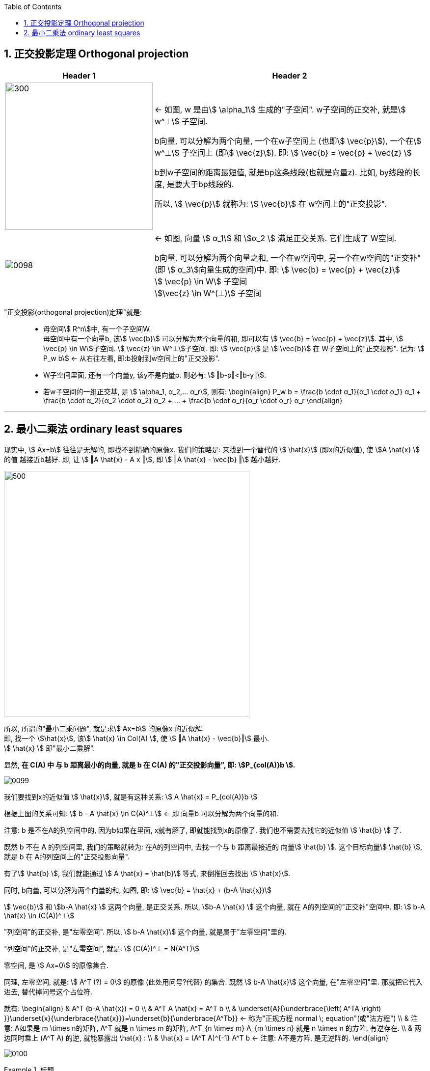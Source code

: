 
:toc:
:toclevels: 3
:sectnums:


== 正交投影定理 Orthogonal projection

[options="autowidth"]
|===
|Header 1 |Header 2

|image:../img/0097.svg[300,300]
|<- 如图, w 是由stem:[ \alpha_1] 生成的"子空间". w子空间的正交补, 就是stem:[ w^⊥] 子空间.

b向量, 可以分解为两个向量, 一个在w子空间上 (也即stem:[ \vec{p}]), 一个在stem:[ w^⊥] 子空间上 (即stem:[ \vec{z}]). 即: stem:[ \vec{b} = \vec{p} + \vec{z} ]

b到w子空间的距离最短值, 就是bp这条线段(也就是向量z). 比如, by线段的长度, 是要大于bp线段的.

所以, stem:[ \vec{p}] 就称为: stem:[ \vec{b}] 在 w空间上的"正交投影".

|image:../img/0098.png[]
|<- 如图, 向量 stem:[ α_1] 和 stem:[α_2 ] 满足正交关系. 它们生成了 W空间.

b向量, 可以分解为两个向量之和, 一个在w空间中, 另一个在w空间的"正交补"(即 stem:[ α_3]向量生成的空间)中. 即: stem:[ \vec{b} = \vec{p} + \vec{z}] +
stem:[ \vec{p} \in W] 子空间 +
stem:[\vec{z} \in W^(⊥)] 子空间 +

|===

"正交投影(orthogonal projection)定理"就是: ::

- 母空间stem:[ R^n]中, 有一个子空间W. +
母空间中有一个向量b, 该stem:[ \vec{b}] 可以分解为两个向量的和, 即可以有 stem:[ \vec{b} = \vec{p} + \vec{z}]. 其中, stem:[ \vec{p} \in W]子空间. stem:[ \vec{z} \in W^⊥]子空间. 即: stem:[ \vec{p}] 是 stem:[ \vec{b}] 在 W子空间上的"正交投影". 记为: stem:[ P_w b] <- 从右往左看, 即:b投射到w空间上的"正交投影".

- W子空间里面, 还有一个向量y, 该y不是向量p. 则必有: stem:[ ‖b-p‖<‖b-y‖].

- 若w子空间的一组正交基, 是 stem:[ \alpha_1, α_2,... α_r], 则有:
\begin{align}
P_w b = \frac{b \cdot α_1}{α_1 \cdot α_1} α_1 + \frac{b \cdot α_2}{α_2 \cdot α_2} α_2 + ... + \frac{b \cdot α_r}{α_r \cdot α_r} α_r
\end{align}




---

== 最小二乘法 ordinary least squares

现实中, stem:[ Ax=b] 往往是无解的, 即找不到精确的原像x. 我们的策略是: 来找到一个替代的 stem:[ \hat{x}] (即x的近似值), 使 stem:[A \hat{x} ] 的值 越接近b越好. 即, 让 stem:[ ‖A \hat{x} - A x ‖], 即 stem:[ ‖A \hat{x} - \vec{b} ‖] 越小越好.

image:../img/0096.svg[500,500]

所以, 所谓的"最小二乘问题", 就是求stem:[ Ax=b] 的原像x 的近似解. +
即, 找一个 stem:[\hat{x}], 该stem:[ \hat{x}  \in Col(A) ], 使 stem:[ ‖A \hat{x} - \vec{b}‖] 最小. +
stem:[ \hat{x}  ] 即"最小二乘解".

显然, **在 C(A) 中 与 b 距离最小的向量, 就是 b 在 C(A) 的"正交投影向量", 即: stem:[P_{col(A)}b ].**

image:../img/0099.png[]

我们要找到x的近似值 stem:[ \hat{x}], 就是有这种关系:
stem:[ A \hat{x} = P_{col(A)}b ]

根据上图的关系可知: stem:[ b - A \hat{x} \in C(A)^⊥]  <- 即 向量b 可以分解为两个向量的和.

注意: b 是不在A的列空间中的, 因为b如果在里面, x就有解了, 即就能找到x的原像了. 我们也不需要去找它的近似值 stem:[ \hat{b}  ] 了.

既然 b 不在 A 的列空间里, 我们的策略就转为: 在A的列空间中, 去找一个与 b 距离最接近的 向量stem:[ \hat{b}  ]. 这个目标向量stem:[ \hat{b} ], 就是 b 在 A的列空间上的"正交投影向量".

有了stem:[ \hat{b} ], 我们就能通过 stem:[ A \hat{x} = \hat{b}] 等式, 来倒推回去找出 stem:[  \hat{x}].

同时, b向量, 可以分解为两个向量的和, 如图, 即:
stem:[ \vec{b} =  \hat{x} + (b-A \hat{x})]

stem:[ \vec{b}] 和  stem:[b-A \hat{x} ] 这两个向量, 是正交关系. 所以,  stem:[b-A \hat{x} ] 这个向量, 就在 A的列空间的"正交补"空间中. 即: stem:[ b-A \hat{x} \in (C(A))^⊥]

"列空间"的正交补, 是"左零空间". 所以, stem:[ b-A \hat{x}] 这个向量, 就是属于"左零空间"里的.

"列空间"的正交补, 是"左零空间", 就是:
stem:[ (C(A))^⊥ = N(A^T)]

零空间, 是 stem:[ Ax=0] 的原像集合.

同理, 左零空间, 就是: stem:[ A^T (?) = 0] 的原像 (此处用问号?代替) 的集合. 既然 stem:[ b-A \hat{x}] 这个向量, 在"左零空间"里. 那就把它代入进去, 替代掉问号这个占位符.

就有:
\begin{align}
& A^T (b-A \hat{x}) = 0 \\
& A^T A \hat{x} =  A^T b \\
& \underset{A}{\underbrace{\left( A^TA \right) }}\underset{x}{\underbrace{\hat{x}}}=\underset{b}{\underbrace{A^Tb}} ← 称为"正规方程 normal \; equation"(或"法方程") \\
& 注意: A如果是 m \times n的矩阵, A^T 就是 n \times m 的矩阵,  A^T_{n \times m} A_{m \times n} 就是 n \times n 的方阵, 有逆存在. \\
& 两边同时乘上 (A^T A) 的逆, 就能暴露出 \hat{x} : \\
& \hat{x} =  (A^T A)^{-1} A^T b ← 注意: A不是方阵, 是无逆阵的.
\end{align}


image:../img/0100.png[]

.标题
====
例如： 某观测数据如下, 不同时间, 有不同的结果:

[options="autowidth"]
|===
|Header 1 |Header 2 |Header 3 |Header 4 |Header 5

|time (t)
|0
|1
|3
|4

|value (v)
|0
|1
|2
|5
|===

本观测, 只有两个变量, 估计应该能用一条直线 (y=kx+b) 来拟合.

即, value = k * time + b. <- 我们要求出 k (下面用stem:[ x_1]表示) 和 b (下面用stem:[ x_2]表示) , 这两个未知元.

那么把所有的观测数据, 代入这个直线公式, 有:

\begin{align}
\left\{ \begin{array}{l}
	0\ =\ 0 x_1\ +\ x_2\\
	1=\ 1 x_1\ +\ x_2\\
	2\ =3 x_1\ +\ x_2\\
	5=\ 4 x_1\ +\ x_2\\
\end{array} \right.
\end{align}

用  stem:[ A \vec{x} = \vec{b}] 的形式, 就是:

\begin{align}
A\ =\ \left[ \begin{matrix}
	0&		1\\
	1&		1\\
	3&		1\\
	4&		1\\
\end{matrix} \right] ,\ \vec{x} =\left[ \begin{array}{c}
	x_1\\
	x_2\\
\end{array} \right] ,\ \vec{b}\ =\ \left[ \begin{array}{c}
	0\\
	1\\
	2\\
	5\\
\end{array} \right]
\end{align}

显然, 这个 stem:[ A \vec{x} = \vec{b}] 是找不到精确的原像x 的, 我们只能找它的近似解 stem:[ \hat{x}].

近似解 stem:[ \hat{x}] 的公式就是:

\begin{align}
\hat{x} =  (A^T A)^{-1} A^T b
\end{align}

算出来后,
\begin{align}
\hat{x} = \left[ \begin{array}{c}
	1.1\\
	-0.2\\
\end{array} \right]
\end{align}

即: stem:[ x_1 = 1.1, \quad  x_2 = -0.2]

拟合的直线公式就是:
\begin{align}
& y = kx + b \\
& y(y坐标, 存放value值) = k(即未知元x_1) * x(x坐标, 存放 time值) + b(即未知元x_2) \\
& y = 1.1x - 0.2
\end{align}

image:../img/0101.png[]
====


.标题
====
例如： 抛物线的方程是: stem:[y=ax^2+bx+c ]

我们有以下观察到的数据, 需要找一个能拟合它们的抛物曲线.

time(放x轴上): 0, 1, 3, 4 +
value(放y轴上): 0, 1, 2, 5

把观察所得数据, 代入抛物线方程. 来做.

image:../img/0102.png[]

====


























